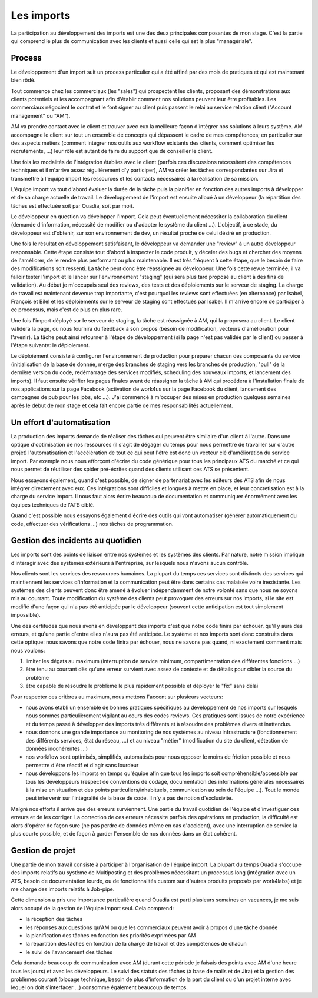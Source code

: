 Les imports
===========

La participation au développement des imports est une des deux principales composantes de mon stage. C'est la partie qui comprend le plus de communication avec les clients et aussi celle qui est la plus "managériale".


Process
-------

Le développement d'un import suit un process particulier qui a été affiné par des mois de pratiques et qui est maintenant bien rôdé.

Tout commence chez les commerciaux (les "sales") qui prospectent les clients, proposant des démonstrations aux clients potentiels et les accompagnant afin d'établir comment nos solutions peuvent leur être profitables. Les commerciaux négocient le contrat et le font signer au client puis passent le relai au service relation client ("Account management" ou "AM").

AM va prendre contact avec le client et trouver avec eux la meilleure façon d'intégrer nos solutions à leurs système. AM accompagne le client sur tout un ensemble de concepts qui dépassent le cadre de mes compétences; en particulier sur des aspects métiers (comment intégrer nos outils aux workflow existants des clients, comment optimiser les recrutements, ...) leur rôle est autant de faire du support que de conseiller le client.

Une fois les modalités de l'intégration établies avec le client (parfois ces discussions nécessitent des compétences techniques et il m'arrive assez régulièrement d'y participer), AM va créer les tâches correspondantes sur Jira et transmettre à l'équipe import les ressources et les contacts nécessaires à la réalisation de sa mission.

L'équipe import va tout d'abord évaluer la durée de la tâche puis la planifier en fonction des autres imports à développer et de sa charge actuelle de travail. Le développement de l'import est ensuite alloué à un développeur (la répartition des tâches est effectuée soit par Ouadia, soit par moi).

Le développeur en question va développer l'import. Cela peut éventuellement nécessiter la collaboration du client (demande d'information, nécessité de modifier ou d'adapter le système du client ...). L'objectif, à ce stade, du développeur est d'obtenir, sur son environnement de dev, un résultat proche de celui désiré en production.

Une fois le résultat en développement satisfaisant, le développeur va demander une "review" à un autre développeur responsable. Cette étape consiste tout d'abord à inspecter le code produit, y déceler des bugs et chercher des moyens de l'améliorer, de le rendre plus performant ou plus maintenable. Il est très fréquent à cette étape, que le besoin de faire des modifications soit ressenti. La tâche peut donc être réassignée au développeur. Une fois cette revue terminée, il va falloir tester l'import et le lancer sur l'environnement "staging" (qui sera plus tard proposé au client à des fins de validation). Au début je m'occupais seul des reviews, des tests et des déploiements sur le serveur de staging. La charge de travail est maintenant devenue trop importante, c'est pourquoi les reviews sont effectuées (en alternance) par Isabel, François et Bilel et les déploiements sur le serveur de staging sont effectués par Isabel. Il m'arrive encore de participer à ce processus, mais c'est de plus en plus rare.

Une fois l'import déployé sur le serveur de staging, la tâche est réassignée à AM, qui la proposera au client. Le client validera la page, ou nous fournira du feedback à son propos (besoin de modification, vecteurs d'amélioration pour l'avenir). La tâche peut ainsi retourner à l'étape de développement (si la page n'est pas validée par le client) ou passer à l'étape suivante: le déploiement.

Le déploiement consiste à configurer l'environnement de production pour préparer chacun des composants du service (initialisation de la base de donnée, merge des branches de staging vers les branches de production, "pull" de la dernière version du code, redémarrage des services modifiés, scheduling des nouveaux imports, et lancement des imports). Il faut ensuite vérifier les pages finales avant de réassigner la tâche à AM qui procédera à l'installation finale de nos applications sur la page Facebook (activation de work4us sur la page Facebook du client, lancement des campagnes de pub pour les jobs, etc ...). J'ai commencé à m'occuper des mises en production quelques semaines après le début de mon stage et cela fait encore partie de mes responsabilités actuellement.


Un effort d'automatisation
--------------------------

La production des imports demande de réaliser des tâches qui peuvent être similaire d'un client à l'autre. Dans une optique d'optimisation de nos ressources (il s'agit de dégager du temps pour nous permettre de travailler sur d'autre projet) l'automatisation et l'accélération de tout ce qui peut l'être est donc un vecteur clé d'amélioration du service import. Par exemple nous nous efforçont d'écrire du code générique pour tous les principaux ATS du marché et ce qui nous permet de réutiliser des spider pré-écrites quand des clients utilisant ces ATS se présentent.

Nous essayons également, quand c'est possible, de signer de partenariat avec les éditeurs des ATS afin de nous intégrer directement avec eux. Ces intégrations sont difficiles et longues à mettre en place, et leur concretisation est à la charge du service import. Il nous faut alors écrire beaucoup de documentation et communiquer énormément avec les équipes techniques de l'ATS ciblé.

Quand c'est possible nous essayons également d'écrire des outils qui vont automatiser (générer automatiquement du code, effectuer des vérifications ...) nos tâches de programmation.


Gestion des incidents au quotidien
----------------------------------

Les imports sont des points de liaison entre nos systèmes et les systèmes des clients. Par nature, notre mission implique d'interagir avec des systèmes extérieurs à l'entreprise, sur lesquels nous n'avons aucun contrôle.

Nos clients sont les services des ressources humaines. La plupart du temps ces services sont distincts des services qui maintiennent les services d'information et la communication peut être dans certains cas malaisée voire inexistante. Les systèmes des clients peuvent donc être amené à évoluer indépendamment de notre volonté sans que nous ne soyons mis au courrant. Toute modification du système des clients peut provoquer des erreurs sur nos imports, si le site est modifié d'une façon qui n'a pas été anticipée par le développeur (souvent cette anticipation est tout simplement impossible).

Une des certitudes que nous avons en développant des imports c'est que notre code finira par échouer, qu'il y aura des erreurs, et qu'une partie d'entre elles n'aura pas été anticipée. Le système et nos imports sont donc construits dans cette optique: nous savons que notre code finira par échouer, nous ne savons pas quand, ni exactement comment mais nous voulons:

1. limiter les dégats au maximum (interruption de service minimum, compartimentation des différentes fonctions ...)
2. être tenu au courrant dès qu'une erreur survient avec assez de contexte et de détails pour cibler la source du problème
3. être capable de résoudre le problème le plus rapidement possible et déployer le "fix" sans délai

Pour respecter ces critères au maximum, nous mettons l'accent sur plusieurs vecteurs:

* nous avons établi un ensemble de bonnes pratiques spécifiques au développement de nos imports sur lesquels nous sommes particulièrement vigilant au cours des codes reviews. Ces pratiques sont issues de notre expérience et du temps passé à développer des imports très différents et à résoudre des problèmes divers et inattendus.
* nous donnons une grande importance au monitoring de nos systèmes au niveau infrastructure (fonctionnement des différents services, état du réseau, ...) et au niveau "métier" (modification du site du client, détection de données incohérentes ...)
* nos workflow sont optimisés, simplifiés, automatisés pour nous opposer le moins de friction possible et nous permettre d'être réactif et d'agir sans lourdeur
* nous développons les imports en temps qu'équipe afin que tous les imports soit compréhensible/accessible par tous les développeurs (respect de conventions de codage, documentation des informations générales nécessaires à la mise en situation et des points particuliers/inhabituels, communication au sein de l'équipe ...). Tout le monde peut intervenir sur l'intégralité de la base de code. Il n'y a pas de notion d'exclusivité.

Malgré nos efforts il arrive que des erreurs surviennent. Une partie du travail quotidien de l'équipe et d'investiguer ces erreurs et de les corriger. La correction de ces erreurs nécessite parfois des opérations en production, la difficulté est alors d'opérer de façon sure (ne pas perdre de données même en cas d'accident), avec une interruption de service la plus courte possible, et de façon à garder l'ensemble de nos données dans un état cohérent.


Gestion de projet
-----------------

Une partie de mon travail consiste à participer à l'organisation de l'équipe import. La plupart du temps Ouadia s'occupe des imports relatifs au système de Multiposting et des problèmes nécessitant un processus long (intégration avec un ATS, besoin de documentation lourde, ou de fonctionnalités custom sur d'autres produits proposés par work4labs) et je me charge des imports relatifs à Job-pipe.

Cette dimension a pris une importance particulière quand Ouadia est parti plusieurs semaines en vacances, je me suis alors occupé de la gestion de l'équipe import seul. Cela comprend:

* la réception des tâches
* les réponses aux questions qu'AM ou que les commerciaux peuvent avoir à propos d'une tâche donnée
* la planification des tâches en fonction des priorités exprimées par AM
* la répartition des tâches en fonction de la charge de travail et des compétences de chacun
* le suivi de l'avancement des tâches

Cela demande beaucoup de communication avec AM (durant cette période je faisais des points avec AM d'une heure tous les jours) et avec les développeurs. Le suivi des statuts des tâches (à base de mails et de Jira) et la gestion des problèmes courant (blocage technique, besoin de plus d'information de la part du client ou d'un projet interne avec lequel on doit s'interfacer ...) consomme également beaucoup de temps.
